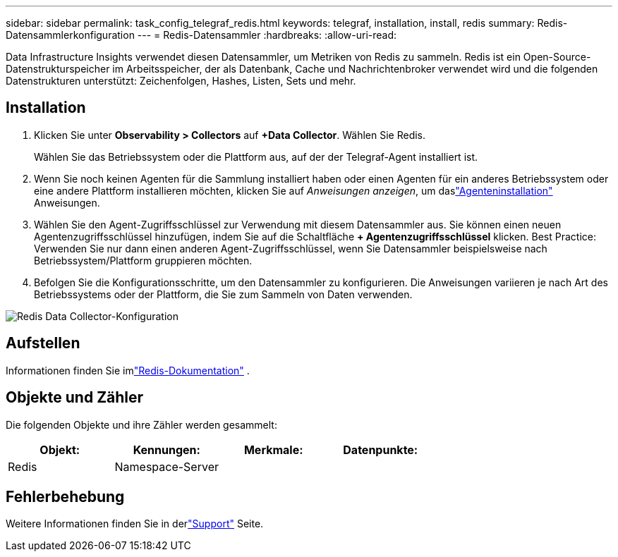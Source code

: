 ---
sidebar: sidebar 
permalink: task_config_telegraf_redis.html 
keywords: telegraf, installation, install, redis 
summary: Redis-Datensammlerkonfiguration 
---
= Redis-Datensammler
:hardbreaks:
:allow-uri-read: 


[role="lead"]
Data Infrastructure Insights verwendet diesen Datensammler, um Metriken von Redis zu sammeln.  Redis ist ein Open-Source-Datenstrukturspeicher im Arbeitsspeicher, der als Datenbank, Cache und Nachrichtenbroker verwendet wird und die folgenden Datenstrukturen unterstützt: Zeichenfolgen, Hashes, Listen, Sets und mehr.



== Installation

. Klicken Sie unter *Observability > Collectors* auf *+Data Collector*.  Wählen Sie Redis.
+
Wählen Sie das Betriebssystem oder die Plattform aus, auf der der Telegraf-Agent installiert ist.

. Wenn Sie noch keinen Agenten für die Sammlung installiert haben oder einen Agenten für ein anderes Betriebssystem oder eine andere Plattform installieren möchten, klicken Sie auf _Anweisungen anzeigen_, um daslink:task_config_telegraf_agent.html["Agenteninstallation"] Anweisungen.
. Wählen Sie den Agent-Zugriffsschlüssel zur Verwendung mit diesem Datensammler aus.  Sie können einen neuen Agentenzugriffsschlüssel hinzufügen, indem Sie auf die Schaltfläche *+ Agentenzugriffsschlüssel* klicken.  Best Practice: Verwenden Sie nur dann einen anderen Agent-Zugriffsschlüssel, wenn Sie Datensammler beispielsweise nach Betriebssystem/Plattform gruppieren möchten.
. Befolgen Sie die Konfigurationsschritte, um den Datensammler zu konfigurieren.  Die Anweisungen variieren je nach Art des Betriebssystems oder der Plattform, die Sie zum Sammeln von Daten verwenden.


image:RedisDCConfigWindows.png["Redis Data Collector-Konfiguration"]



== Aufstellen

Informationen finden Sie imlink:https://redis.io/documentation["Redis-Dokumentation"] .



== Objekte und Zähler

Die folgenden Objekte und ihre Zähler werden gesammelt:

[cols="<.<,<.<,<.<,<.<"]
|===
| Objekt: | Kennungen: | Merkmale: | Datenpunkte: 


| Redis | Namespace-Server |  |  
|===


== Fehlerbehebung

Weitere Informationen finden Sie in derlink:concept_requesting_support.html["Support"] Seite.
